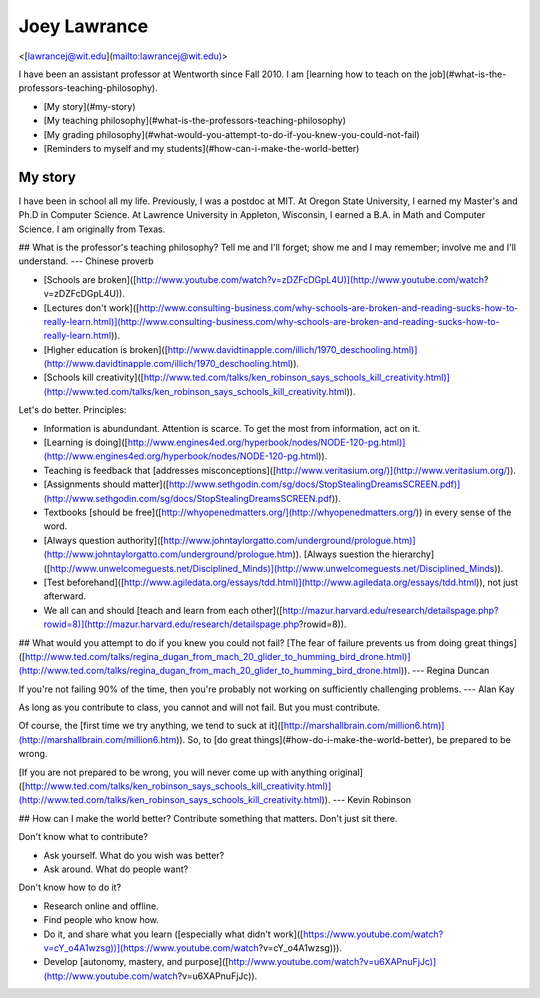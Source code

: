 Joey Lawrance
=============

\<[lawrancej@wit.edu](mailto:lawrancej@wit.edu)\>

I have been an assistant professor at Wentworth since Fall 2010. I am
[learning how to teach on the
job](\#what-is-the-professors-teaching-philosophy).

-   [My story](\#my-story)
-   [My teaching
    philosophy](\#what-is-the-professors-teaching-philosophy)
-   [My grading
    philosophy](\#what-would-you-attempt-to-do-if-you-knew-you-could-not-fail)
-   [Reminders to myself and my
    students](\#how-can-i-make-the-world-better)

My story
--------

I have been in school all my life. Previously, I was a postdoc at MIT.
At Oregon State University, I earned my Master's and Ph.D in Computer
Science. At Lawrence University in Appleton, Wisconsin, I earned a B.A.
in Math and Computer Science. I am originally from Texas.

\#\# What is the professor's teaching philosophy? Tell me and I'll
forget; show me and I may remember; involve me and I'll understand. ---
Chinese proverb

-   [Schools are
    broken]([http://www.youtube.com/watch?v=zDZFcDGpL4U)](http://www.youtube.com/watch?v=zDZFcDGpL4U)).
-   [Lectures don't
    work]([http://www.consulting-business.com/why-schools-are-broken-and-reading-sucks-how-to-really-learn.html)](http://www.consulting-business.com/why-schools-are-broken-and-reading-sucks-how-to-really-learn.html)).
-   [Higher education is
    broken]([http://www.davidtinapple.com/illich/1970\_deschooling.html)](http://www.davidtinapple.com/illich/1970_deschooling.html)).
-   [Schools kill
    creativity]([http://www.ted.com/talks/ken\_robinson\_says\_schools\_kill\_creativity.html)](http://www.ted.com/talks/ken_robinson_says_schools_kill_creativity.html)).

Let's do better. Principles:

-   Information is abundundant. Attention is scarce. To get the most
    from information, act on it.
-   [Learning is
    doing]([http://www.engines4ed.org/hyperbook/nodes/NODE-120-pg.html)](http://www.engines4ed.org/hyperbook/nodes/NODE-120-pg.html)).
-   Teaching is feedback that [addresses
    misconceptions]([http://www.veritasium.org/)](http://www.veritasium.org/)).
-   [Assignments should
    matter]([http://www.sethgodin.com/sg/docs/StopStealingDreamsSCREEN.pdf)](http://www.sethgodin.com/sg/docs/StopStealingDreamsSCREEN.pdf)).
-   Textbooks [should be
    free]([http://whyopenedmatters.org/](http://whyopenedmatters.org/))
    in every sense of the word.
-   [Always question
    authority]([http://www.johntaylorgatto.com/underground/prologue.htm)](http://www.johntaylorgatto.com/underground/prologue.htm)).
    [Always suestion the
    hierarchy]([http://www.unwelcomeguests.net/Disciplined\_Minds)](http://www.unwelcomeguests.net/Disciplined_Minds)).
-   [Test
    beforehand]([http://www.agiledata.org/essays/tdd.html)](http://www.agiledata.org/essays/tdd.html)),
    not just afterward.
-   We all can and should [teach and learn from each
    other]([http://mazur.harvard.edu/research/detailspage.php?rowid=8)](http://mazur.harvard.edu/research/detailspage.php?rowid=8)).

\#\# What would you attempt to do if you knew you could not fail? [The
fear of failure prevents us from doing great
things]([http://www.ted.com/talks/regina\_dugan\_from\_mach\_20\_glider\_to\_humming\_bird\_drone.html)](http://www.ted.com/talks/regina_dugan_from_mach_20_glider_to_humming_bird_drone.html)).
--- Regina Duncan

If you're not failing 90% of the time, then you're probably not working
on sufficiently challenging problems. --- Alan Kay

As long as you contribute to class, you cannot and will not fail. But
you must contribute.

Of course, the [first time we try anything, we tend to suck at
it]([http://marshallbrain.com/million6.htm)](http://marshallbrain.com/million6.htm)).
So, to [do great things](\#how-do-i-make-the-world-better), be prepared
to be wrong.

[If you are not prepared to be wrong, you will never come up with
anything
original]([http://www.ted.com/talks/ken\_robinson\_says\_schools\_kill\_creativity.html)](http://www.ted.com/talks/ken_robinson_says_schools_kill_creativity.html)).
--- Kevin Robinson

\#\# How can I make the world better? Contribute something that matters.
Don't just sit there.

Don't know what to contribute?

-   Ask yourself. What do you wish was better?
-   Ask around. What do people want?

Don't know how to do it?

-   Research online and offline.
-   Find people who know how.
-   Do it, and share what you learn ([especially what didn't
    work]([https://www.youtube.com/watch?v=cY\_o4A1wzsg))](https://www.youtube.com/watch?v=cY_o4A1wzsg))).
-   Develop [autonomy, mastery, and
    purpose]([http://www.youtube.com/watch?v=u6XAPnuFjJc)](http://www.youtube.com/watch?v=u6XAPnuFjJc)).

